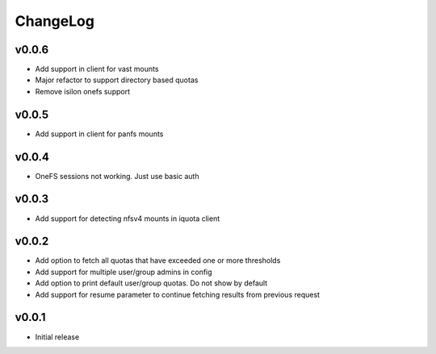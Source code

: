 ===============================================================================
ChangeLog
===============================================================================

v0.0.6
----------------------

- Add support in client for vast mounts
- Major refactor to support directory based quotas
- Remove isilon onefs support

v0.0.5
----------------------

- Add support in client for panfs mounts

v0.0.4
----------------------

- OneFS sessions not working. Just use basic auth

v0.0.3
----------------------

- Add support for detecting nfsv4 mounts in iquota client

v0.0.2
----------------------

- Add option to fetch all quotas that have exceeded one or more thresholds
- Add support for multiple user/group admins in config
- Add option to print default user/group quotas. Do not show by default
- Add support for resume parameter to continue fetching results from previous
  request

v0.0.1
----------------------

- Initial release
